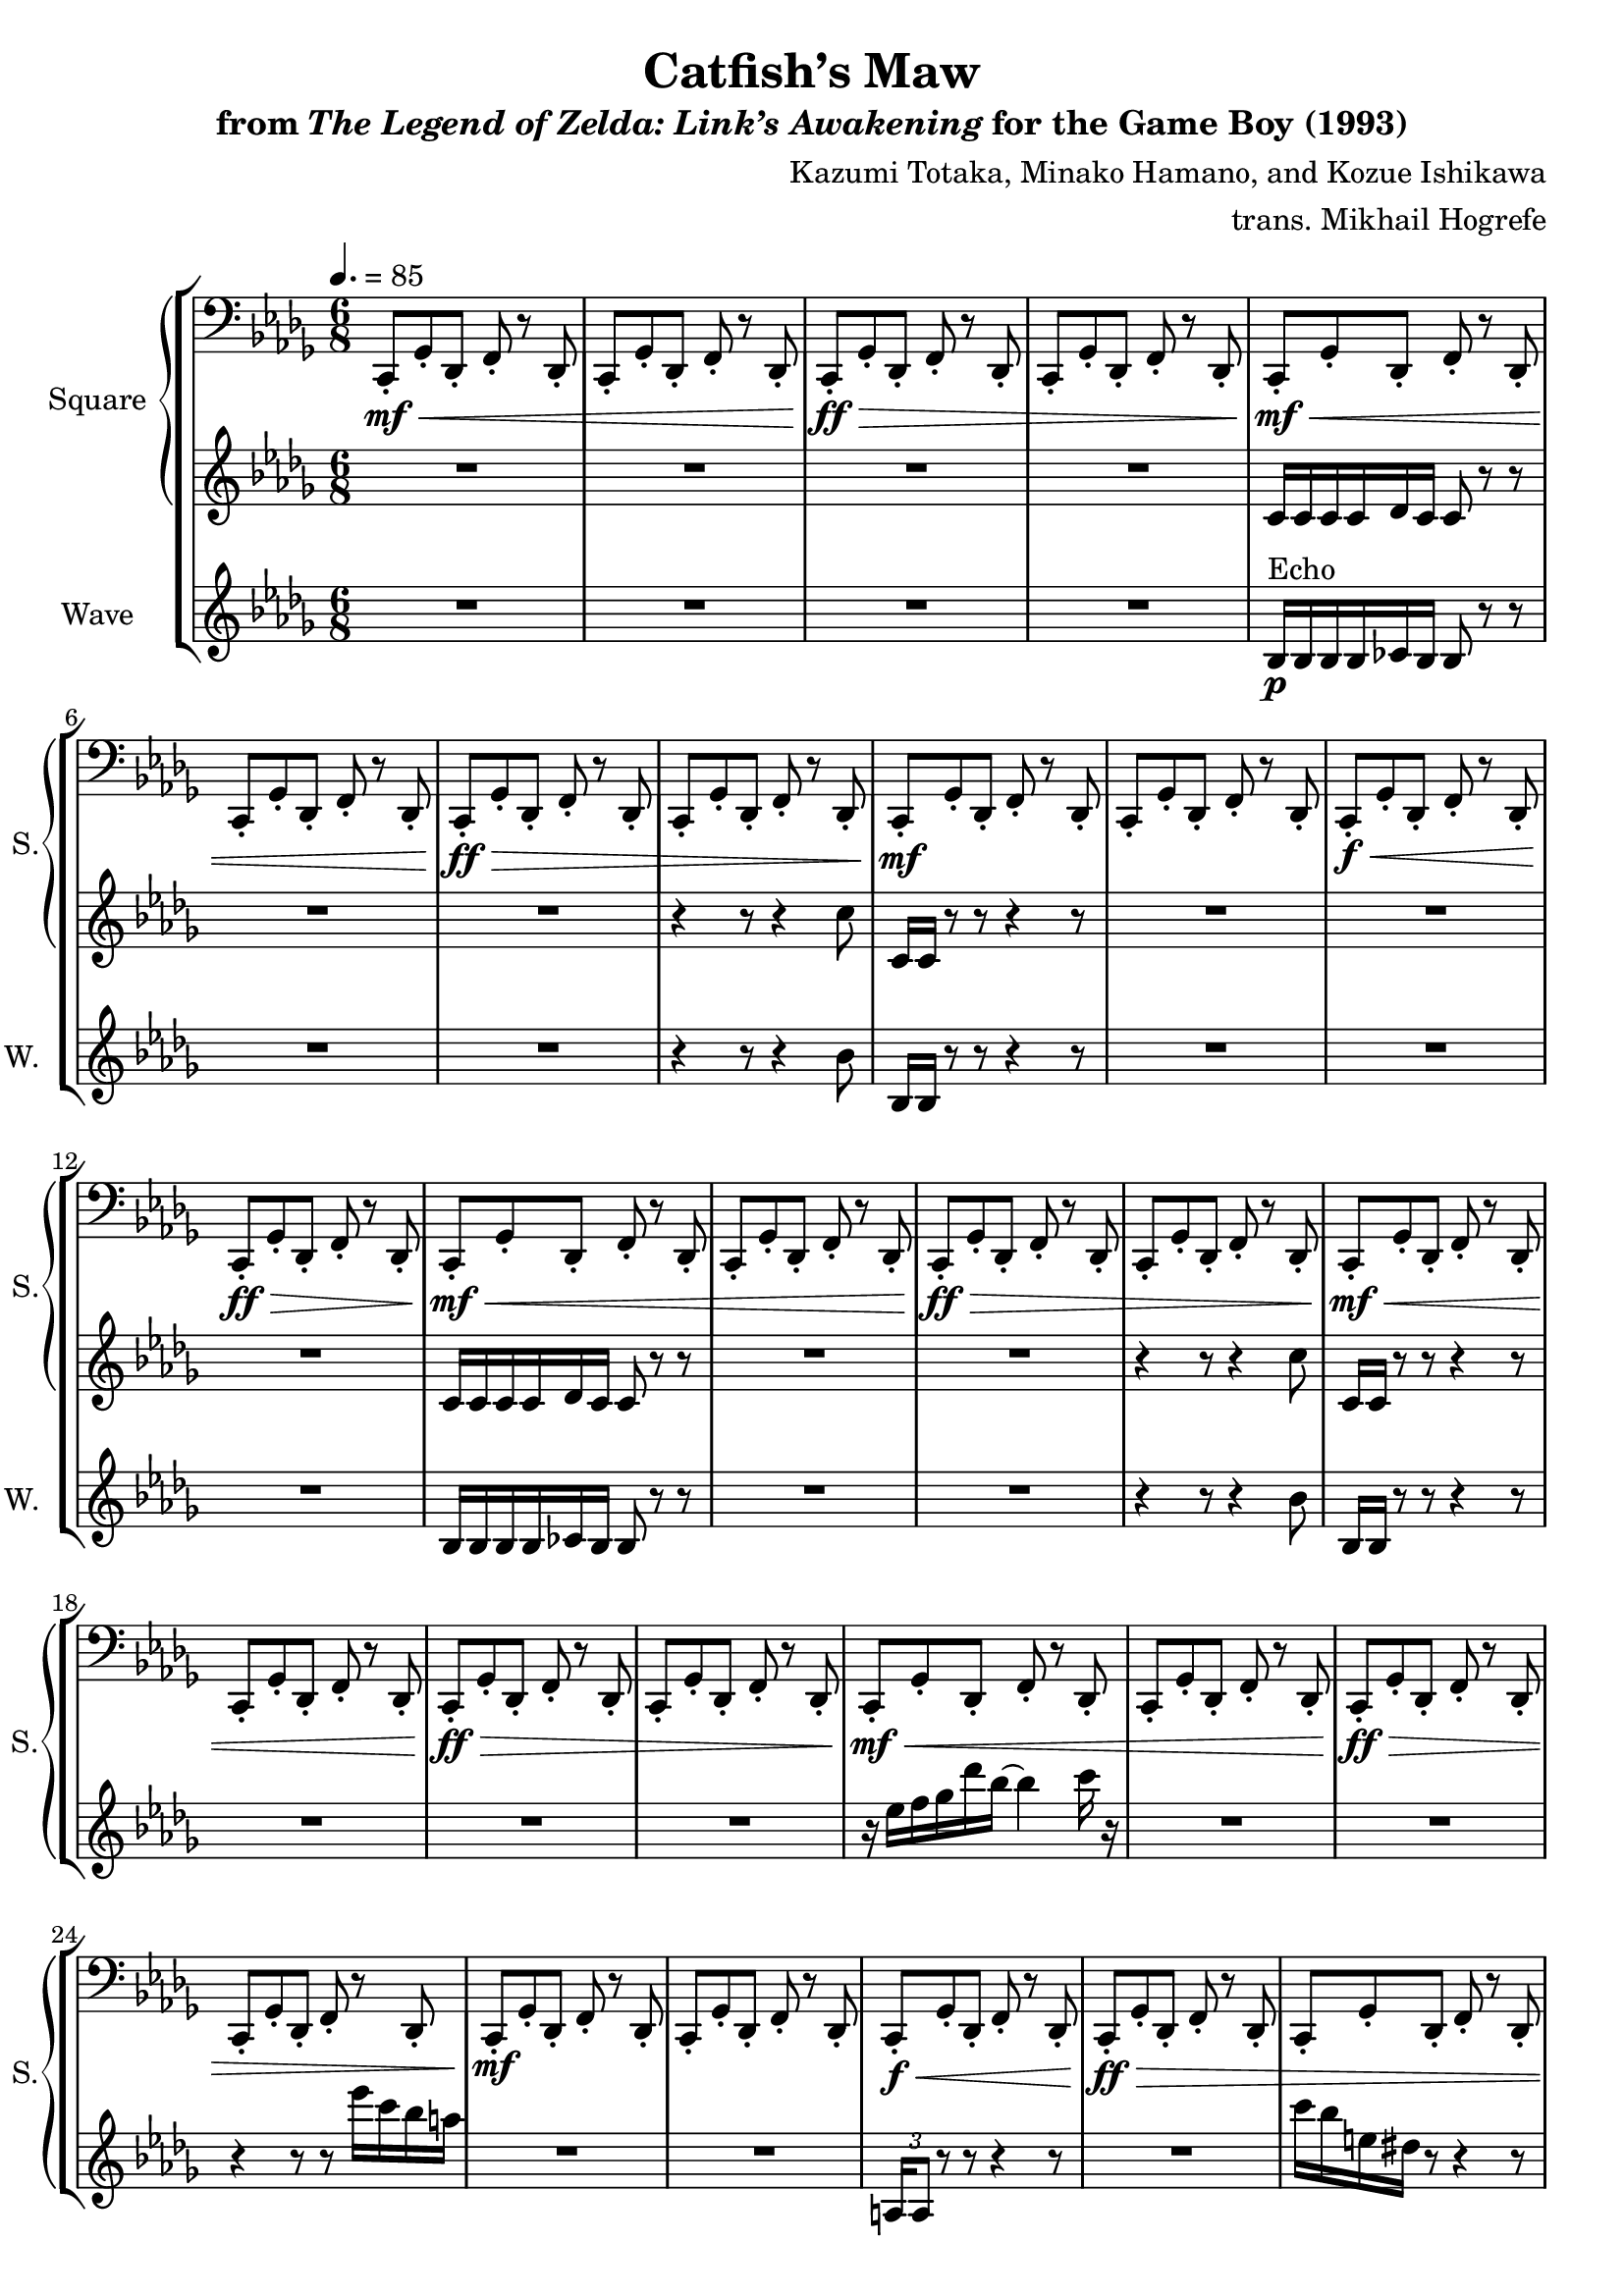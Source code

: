 \version "2.22.0"

smaller = {
    \set fontSize = #-3
    \override Stem #'length-fraction = #0.56
    \override Beam #'thickness = #0.2688
    \override Beam #'length-fraction = #0.56
}

\book {
    \header {
        title = "Catfish’s Maw"
        subtitle = \markup { "from" {\italic "The Legend of Zelda: Link’s Awakening"} "for the Game Boy (1993)" }
        composer = "Kazumi Totaka, Minako Hamano, and Kozue Ishikawa"
        arranger = "trans. Mikhail Hogrefe"
    }

    \score {
        {
            \new StaffGroup <<
                \new GrandStaff <<
                    \set GrandStaff.instrumentName = "Square"
                    \set GrandStaff.shortInstrumentName = "S."
                    \new Staff \relative c, {      
\key bes \minor
\tempo 4.=85
\time 6/8
\clef bass
                \repeat volta 2 {
c8-.\mf\< ges'-. des-. f-. r des-. |
c8-. ges'-. des-. f-. r des-. |
c8-.\ff\> ges'-. des-. f-. r des-. |
c8-. ges'-. des-. f-. r des-. |

c8-.\mf\< ges'-. des-. f-. r des-. |
c8-. ges'-. des-. f-. r des-. |
c8-.\ff\> ges'-. des-. f-. r des-. |
c8-. ges'-. des-. f-. r des-. |

c8-.\mf ges'-. des-. f-. r des-. |
c8-. ges'-. des-. f-. r des-. |
c8-.\f\< ges'-. des-. f-. r des-. |
c8-.\ff\> ges'-. des-. f-. r des-. |

c8-.\mf\< ges'-. des-. f-. r des-. |
c8-. ges'-. des-. f-. r des-. |
c8-.\ff\> ges'-. des-. f-. r des-. |
c8-. ges'-. des-. f-. r des-. |

c8-.\mf\< ges'-. des-. f-. r des-. |
c8-. ges'-. des-. f-. r des-. |
c8-.\ff\> ges'-. des-. f-. r des-. |
c8-. ges'-. des-. f-. r des-. |

c8-.\mf\< ges'-. des-. f-. r des-. |
c8-. ges'-. des-. f-. r des-. |
c8-.\ff\> ges'-. des-. f-. r des-. |
c8-. ges'-. des-. f-. r des-. |

c8-.\mf ges'-. des-. f-. r des-. |
c8-. ges'-. des-. f-. r des-. |
c8-.\f\< ges'-. des-. f-. r des-. |
c8-.\ff\> ges'-. des-. f-. r des-. |

c8-. ges'-. des-. f-. r des-. |
c8-. ges'-. des-. f-. r des-. |
c8-.\mf ges'-. des-. f-. r des-. |
c8-. ges'-. des-. f-. r des-. |

c8-. ges'-. des-. f-. r des-. |
c8-. ges'-. des-. f-. r des-. |
c8-.\f\< ges'-. des-. f-. r des-. |
c8-.\ff\> ges'-. des-. f-. r des-. |

c8-. ges'-. des-. f-. r des-. |
c8-. ges'-. des-. f-. r des-. |
c8-.\mf ges'-. des-. f-. r des-. |
c8-. ges'-. des-. f-. r des-. |
                }
\once \override Score.RehearsalMark.self-alignment-X = #RIGHT
\mark \markup { \fontsize #-2 "Loop forever" }
                    }

                    \new Staff \relative c' {                 
\key bes \minor
R2.*4

c16 c c c des c c8 r r |
R2.*2
r4 r8 r4 c'8 |

c,16 c r8 r r4 r8 |
R2.*3

c16 c c c des c c8 r r |
R2.*2
r4 r8 r4 c'8 |

c,16 c r8 r r4 r8 |
R2.*3

r16 ees' f ges des' bes ~ bes4 c16 r |
R2.*2
r4 r8 r8 ees16 c bes a |

R2.*2
\tuplet 3/2 { a,,16 a8 } r8 r r4 r8 |
R2. |

c''16 bes e, dis r8 r4 r8 |
R2.*2
r4 r8 r b, c-. |

a16 a a a bes a a8 r r |
R2.*3

e16 e e e f e e8 r r |
R2.*3
                    }
                >>

                \new Staff \relative c' {
                    \set Staff.instrumentName = "Wave"
                    \set Staff.shortInstrumentName = "W."
\key bes \minor
R2.*4

bes16\p^\markup{Echo} bes bes bes ces bes bes8 r r |
R2.*2
r4 r8 r4 bes'8 |

bes,16 bes r8 r r4 r8 |
R2.*3

bes16 bes bes bes ces bes bes8 r r |
R2.*2
r4 r8 r4 bes'8 |

bes,16 bes r8 r r4 r8 |
R2.*3

R2.*12

\clef bass
f16 f f f ges f f8 r r |
R2.*3

c16 c c c des' c, c8 r r |
R2.*3
                }
            >>
        }
        \layout {
            \context {
                \Staff
                \RemoveEmptyStaves
            }
            \context {
                \DrumStaff
                \RemoveEmptyStaves
            }
        }
    }
}
